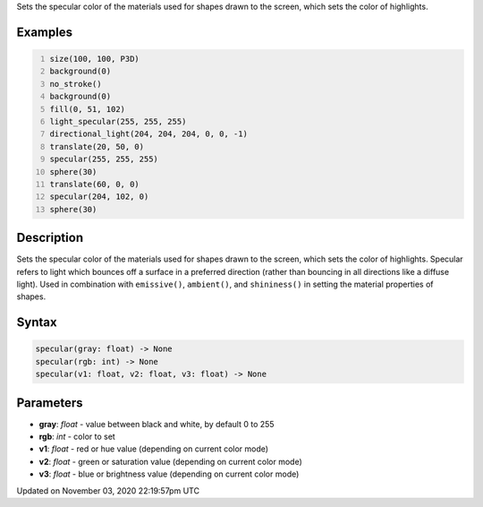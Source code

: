 .. title: specular()
.. slug: sketch_specular
.. date: 2020-11-03 22:19:57 UTC+00:00
.. tags:
.. category:
.. link:
.. description: py5 specular() documentation
.. type: text

Sets the specular color of the materials used for shapes drawn to the screen, which sets the color of highlights.

Examples
========

.. raw:: html

    <div class="example-table">

.. raw:: html

    <div class="example-row"><div class="example-cell-image">

.. image:: /images/reference/Sketch_specular_0.png
    :alt: example picture for specular()

.. raw:: html

    </div><div class="example-cell-code">

.. code:: python
    :number-lines:

    size(100, 100, P3D)
    background(0)
    no_stroke()
    background(0)
    fill(0, 51, 102)
    light_specular(255, 255, 255)
    directional_light(204, 204, 204, 0, 0, -1)
    translate(20, 50, 0)
    specular(255, 255, 255)
    sphere(30)
    translate(60, 0, 0)
    specular(204, 102, 0)
    sphere(30)

.. raw:: html

    </div></div>

.. raw:: html

    </div>

Description
===========

Sets the specular color of the materials used for shapes drawn to the screen, which sets the color of highlights. Specular refers to light which bounces off a surface in a preferred direction (rather than bouncing in all directions like a diffuse light). Used in combination with ``emissive()``, ``ambient()``, and ``shininess()`` in setting the material properties of shapes.

Syntax
======

.. code:: python

    specular(gray: float) -> None
    specular(rgb: int) -> None
    specular(v1: float, v2: float, v3: float) -> None

Parameters
==========

* **gray**: `float` - value between black and white, by default 0 to 255
* **rgb**: `int` - color to set
* **v1**: `float` - red or hue value (depending on current color mode)
* **v2**: `float` - green or saturation value (depending on current color mode)
* **v3**: `float` - blue or brightness value (depending on current color mode)


Updated on November 03, 2020 22:19:57pm UTC


